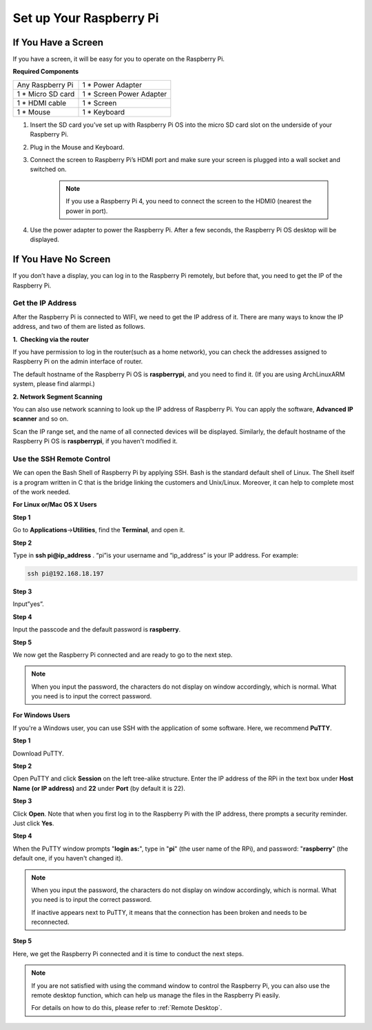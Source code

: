 Set up Your Raspberry Pi
============================

If You Have a Screen
-------------------------

If you have a screen, it will be easy for you to operate on the
Raspberry Pi.

**Required Components**

================== =========================
Any Raspberry Pi   1 \* Power Adapter
1 \* Micro SD card 1 \* Screen Power Adapter
1 \* HDMI cable    1 \* Screen
1 \* Mouse         1 \* Keyboard
================== =========================

1. Insert the SD card you’ve set up with Raspberry Pi OS into the micro SD card slot on the underside of your Raspberry Pi.

#. Plug in the Mouse and Keyboard.

#. Connect the screen to Raspberry Pi’s HDMI port and make sure your screen is plugged into a wall socket and switched on.

    .. note::

        If you use a Raspberry Pi 4, you need to connect the screen to the HDMI0 (nearest the power in port).

#. Use the power adapter to power the Raspberry Pi. After a few seconds, the Raspberry Pi OS desktop will be displayed.

    .. image:: media/image20.png
        :align: center

If You Have No Screen
--------------------------

If you don’t have a display, you can log in to the Raspberry Pi
remotely, but before that, you need to get the IP of the Raspberry Pi.

Get the IP Address
^^^^^^^^^^^^^^^^^^

After the Raspberry Pi is connected to WIFI, we need to get the IP
address of it. There are many ways to know the IP address, and two of
them are listed as follows.

**1.  Checking via the router**

If you have permission to log in the router(such as a home network), you
can check the addresses assigned to Raspberry Pi on the admin interface
of router.

The default hostname of the Raspberry Pi OS is **raspberrypi**, and you
need to find it. (If you are using ArchLinuxARM system, please find
alarmpi.)

**2. Network Segment Scanning**

You can also use network scanning to look up the IP address of Raspberry
Pi. You can apply the software, **Advanced IP scanner** and so on.

Scan the IP range set, and the name of all connected devices will be
displayed. Similarly, the default hostname of the Raspberry Pi OS is
**raspberrypi**, if you haven't modified it.

Use the SSH Remote Control
^^^^^^^^^^^^^^^^^^^^^^^^^^

We can open the Bash Shell of Raspberry Pi by applying SSH. Bash is the
standard default shell of Linux. The Shell itself is a program written
in C that is the bridge linking the customers and Unix/Linux. Moreover,
it can help to complete most of the work needed.

**For Linux or/Mac OS X Users**

**Step 1**

Go to **Applications**->\ **Utilities**, find the **Terminal**, and open
it.

.. image:: media/image21.png
    :align: center

**Step 2**

Type in **ssh pi@ip_address** . “pi”is your username and “ip_address” is
your IP address. For example:

.. code-block::

    ssh pi@192.168.18.197

**Step 3**

Input”yes”.

.. image:: media/image22.png
    :align: center

**Step 4**

Input the passcode and the default password is **raspberry**.

.. image:: media/image23.png
    :align: center

**Step 5**

We now get the Raspberry Pi connected and are ready to go to the next
step.

.. image:: media/image24.png
    :align: center

.. note::
    When you input the password, the characters do not display on
    window accordingly, which is normal. What you need is to input the
    correct password.

**For Windows Users**

If you're a Windows user, you can use SSH with the application of some
software. Here, we recommend **PuTTY**.

**Step 1**

Download PuTTY.

**Step 2**

Open PuTTY and click **Session** on the left tree-alike structure. Enter
the IP address of the RPi in the text box under **Host Name (or IP
address)** and **22** under **Port** (by default it is 22).

.. image:: media/image25.png
    :align: center

**Step 3**

Click **Open**. Note that when you first log in to the Raspberry Pi with
the IP address, there prompts a security reminder. Just click **Yes**.

**Step 4**

When the PuTTY window prompts \"**login as:**\", type in
\"**pi**\" (the user name of the RPi), and password: \"**raspberry**\"
(the default one, if you haven't changed it).

.. note::

    When you input the password, the characters do not display on window accordingly, which is normal. What you need is to input the correct password.
    
    If inactive appears next to PuTTY, it means that the connection has been broken and needs to be reconnected.
    
.. image:: media/image26.png
    :align: center

**Step 5**

Here, we get the Raspberry Pi connected and it is time to conduct the next steps.




.. note::

    If you are not satisfied with using the command window to control the Raspberry Pi, you can also use the remote desktop function, which can help us manage the files in the Raspberry Pi easily.

    For details on how to do this, please refer to :ref:`Remote Desktop`.
